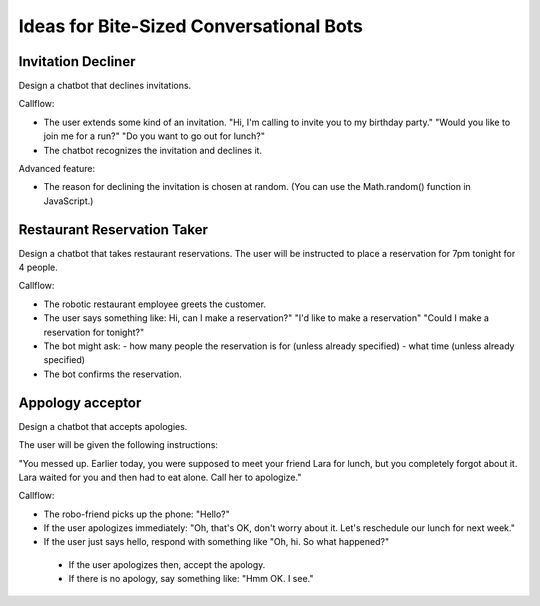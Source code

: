 Ideas for Bite-Sized Conversational Bots
===========================================

Invitation Decliner
---------------------

Design a chatbot that declines invitations. 

Callflow:

- The user extends some kind of an invitation. "Hi, I'm calling to invite you to my birthday party." "Would you like to join me for a run?" "Do you want to go out for lunch?"
- The chatbot recognizes the invitation and declines it.

Advanced feature:

- The reason for declining the invitation is chosen at random. (You can use the Math.random() function in JavaScript.)

Restaurant Reservation Taker
------------------------------------------

Design a chatbot that takes restaurant reservations.  The user will be instructed to place a reservation for 7pm tonight for 4 people.

Callflow:

- The robotic restaurant employee greets the customer.
- The user says something like: Hi, can I make a reservation?" "I'd like to make a reservation" "Could I make a reservation for tonight?"
- The bot might ask:
  - how many people the reservation is for (unless already specified)
  - what time (unless already specified)
-	The bot confirms the reservation.

Appology acceptor 
-------------------------

Design a chatbot that accepts apologies.

The user will be given the following instructions:

"You messed up. Earlier today, you were supposed to meet your friend Lara for lunch, but you completely forgot about it. Lara waited for you and then had to eat alone. Call her to apologize."

Callflow:

-	The robo-friend picks up the phone: "Hello?"
-	If the user apologizes immediately: "Oh, that's OK, don't worry about it. Let's reschedule our lunch for next week."
-	If the user just says hello, respond with something like "Oh, hi. So what happened?"
  - If the user apologizes then, accept the apology.
  - If there is no apology, say something like: "Hmm OK. I see."
